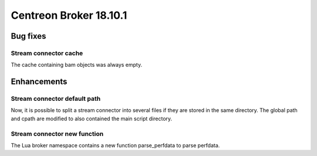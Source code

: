 =======================
Centreon Broker 18.10.1
=======================

*********
Bug fixes
*********

Stream connector cache
======================

The cache containing bam objects was always empty.

************
Enhancements
************

Stream connector default path
=============================

Now, it is possible to split a stream connector into several files if
they are stored in the same directory. The global path and cpath are
modified to also contained the main script directory.

Stream connector new function
=============================

The Lua broker namespace contains a new function parse_perfdata to
parse perfdata.
